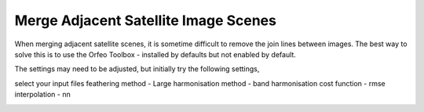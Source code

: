 =====================================
Merge Adjacent Satellite Image Scenes
=====================================

When merging adjacent satellite scenes, it is sometime difficult to remove the join lines between images. The best way to solve this is to use the Orfeo Toolbox - installed by defaults but not enabled by default.

.. image:: img/OTB.jpg
  :align: center

The settings may need to be adjusted, but initially try the following settings,

select your input files
feathering method - Large
harmonisation method - band
harmonisation cost function - rmse
interpolation - nn

.. image:: img/OTB_settings.jpg
  :align: center
